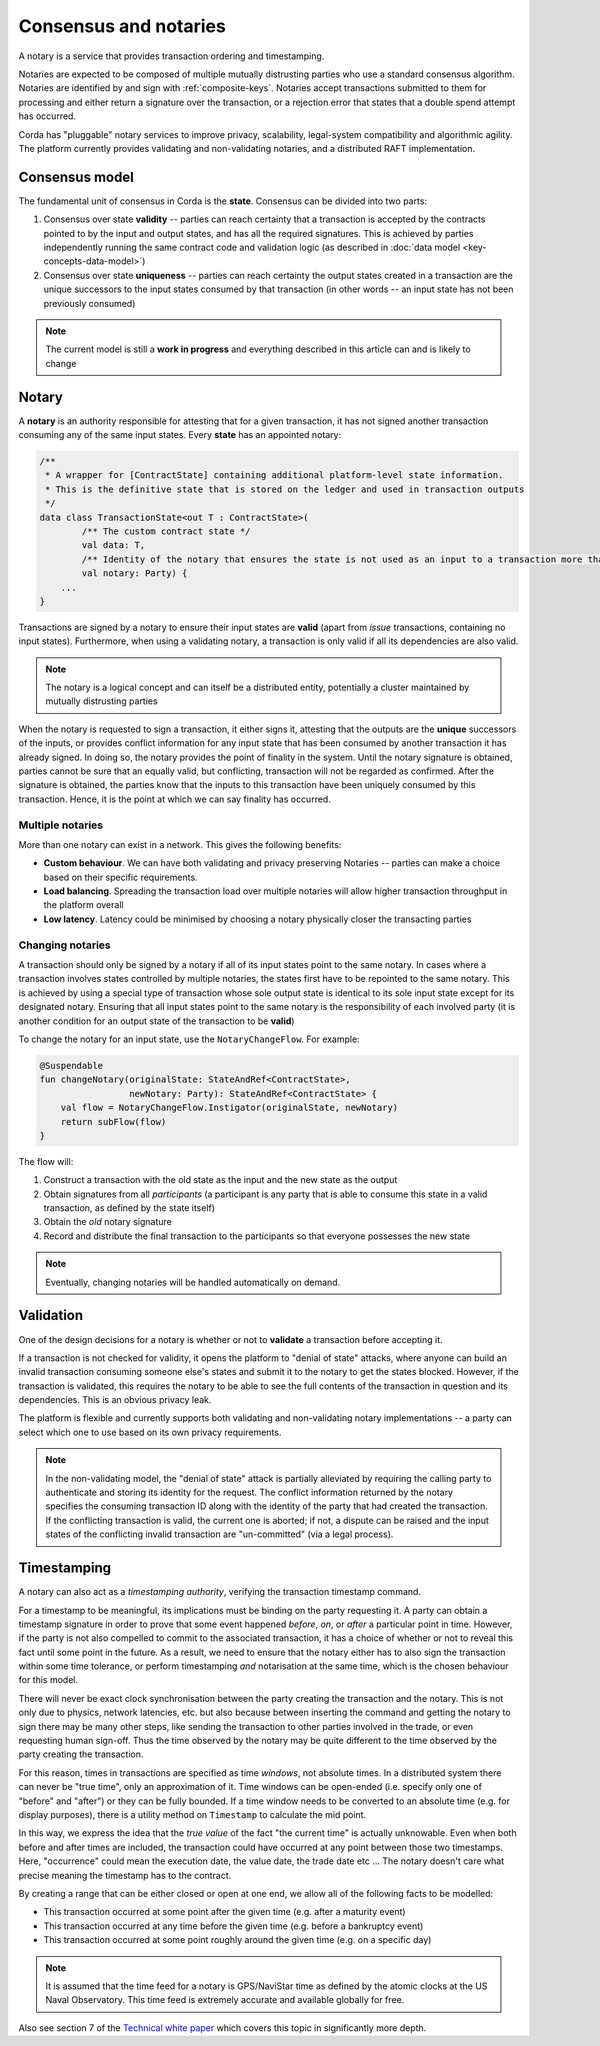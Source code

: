 Consensus and notaries
======================

A notary is a service that provides transaction ordering and timestamping.

Notaries are expected to be composed of multiple mutually distrusting parties who use a standard consensus algorithm.
Notaries are identified by and sign with :ref:`composite-keys`. Notaries accept transactions submitted to them for processing
and either return a signature over the transaction, or a rejection error that states that a double spend attempt has occurred.

Corda has "pluggable" notary services to improve privacy, scalability, legal-system compatibility and algorithmic agility.
The platform currently provides validating and non-validating notaries, and a distributed RAFT implementation.

Consensus model
---------------

The fundamental unit of consensus in Corda is the **state**. Consensus can be divided into two parts:

1. Consensus over state **validity** -- parties can reach certainty that a transaction is accepted by the contracts pointed
   to by the input and output states, and has all the required signatures. This is achieved by parties independently running
   the same contract code and validation logic (as described in :doc:`data model <key-concepts-data-model>`)

2. Consensus over state **uniqueness** -- parties can reach certainty the output states created in a transaction are the
   unique successors to the input states consumed by that transaction (in other words -- an input state has not been previously
   consumed)

.. note:: The current model is still a **work in progress** and everything described in this article can and is likely to change

Notary
------

A **notary** is an authority responsible for attesting that for a given transaction, it has not signed another transaction
consuming any of the same input states. Every **state** has an appointed notary:

.. sourcecode:: kotlin

    /**
     * A wrapper for [ContractState] containing additional platform-level state information.
     * This is the definitive state that is stored on the ledger and used in transaction outputs
     */
    data class TransactionState<out T : ContractState>(
            /** The custom contract state */
            val data: T,
            /** Identity of the notary that ensures the state is not used as an input to a transaction more than once */
            val notary: Party) {
        ...
    }

Transactions are signed by a notary to ensure their input states are **valid** (apart from *issue* transactions, containing no input states).
Furthermore, when using a validating notary, a transaction is only valid if all its dependencies are also valid.

.. note:: The notary is a logical concept and can itself be a distributed entity, potentially a cluster maintained by mutually distrusting parties

When the notary is requested to sign a transaction, it either signs it, attesting that the outputs are the **unique**
successors of the inputs, or provides conflict information for any input state that has been consumed by another transaction
it has already signed. In doing so, the notary provides the point of finality in the system. Until the notary signature
is obtained, parties cannot be sure that an equally valid, but conflicting, transaction will not be regarded as confirmed.
After the signature is obtained, the parties know that the inputs to this transaction have been uniquely consumed by this transaction.
Hence, it is the point at which we can say finality has occurred.

Multiple notaries
~~~~~~~~~~~~~~~~~

More than one notary can exist in a network. This gives the following benefits:

* **Custom behaviour**. We can have both validating and privacy preserving Notaries -- parties can make a choice based
  on their specific requirements.
* **Load balancing**. Spreading the transaction load over multiple notaries will allow higher transaction throughput in
  the platform overall
* **Low latency**. Latency could be minimised by choosing a notary physically closer the transacting parties

Changing notaries
~~~~~~~~~~~~~~~~~

A transaction should only be signed by a notary if all of its input states point to the same notary.
In cases where a transaction involves states controlled by multiple notaries, the states first have to be repointed to the same notary.
This is achieved by using a special type of transaction whose sole output state is identical to its sole input state except for its designated notary.
Ensuring that all input states point to the same notary is the responsibility of each involved party
(it is another condition for an output state of the transaction to be **valid**)

To change the notary for an input state, use the ``NotaryChangeFlow``. For example:

.. sourcecode:: kotlin

    @Suspendable
    fun changeNotary(originalState: StateAndRef<ContractState>,
                     newNotary: Party): StateAndRef<ContractState> {
        val flow = NotaryChangeFlow.Instigator(originalState, newNotary)
        return subFlow(flow)
    }

The flow will:

1. Construct a transaction with the old state as the input and the new state as the output

2. Obtain signatures from all *participants* (a participant is any party that is able to consume this state in a valid transaction, as defined by the state itself)

3. Obtain the *old* notary signature

4. Record and distribute the final transaction to the participants so that everyone possesses the new state

.. note:: Eventually, changing notaries will be handled automatically on demand.

Validation
----------

One of the design decisions for a notary is whether or not to **validate** a transaction before accepting it.

If a transaction is not checked for validity, it opens the platform to "denial of state" attacks, where anyone can build
an invalid transaction consuming someone else's states and submit it to the notary to get the states blocked. However,
if the transaction is validated, this requires the notary to be able to see the full contents of the transaction in
question and its dependencies. This is an obvious privacy leak.

The platform is flexible and currently supports both validating and non-validating notary implementations -- a
party can select which one to use based on its own privacy requirements.

.. note:: In the non-validating model, the "denial of state" attack is partially alleviated by requiring the calling
   party to authenticate and storing its identity for the request. The conflict information returned by the notary
   specifies the consuming transaction ID along with the identity of the party that had created the transaction. If the
   conflicting transaction is valid, the current one is aborted; if not, a dispute can be raised and the input states
   of the conflicting invalid transaction are "un-committed" (via a legal process).

Timestamping
------------

A notary can also act as a *timestamping authority*, verifying the transaction timestamp command.

For a timestamp to be meaningful, its implications must be binding on the party requesting it.
A party can obtain a timestamp signature in order to prove that some event happened *before*, *on*, or *after* a particular point in time.
However, if the party is not also compelled to commit to the associated transaction, it has a choice of whether or not to reveal this fact until some point in the future.
As a result, we need to ensure that the notary either has to also sign the transaction within some time tolerance,
or perform timestamping *and* notarisation at the same time, which is the chosen behaviour for this model.

There will never be exact clock synchronisation between the party creating the transaction and the notary.
This is not only due to physics, network latencies, etc. but also because between inserting the command and getting the
notary to sign there may be many other steps, like sending the transaction to other parties involved in the trade, or
even requesting human sign-off. Thus the time observed by the notary may be quite different to the time observed by the
party creating the transaction.

For this reason, times in transactions are specified as time *windows*, not absolute times.
In a distributed system there can never be "true time", only an approximation of it. Time windows can be
open-ended (i.e. specify only one of "before" and "after") or they can be fully bounded. If a time window needs to
be converted to an absolute time (e.g. for display purposes), there is a utility method on ``Timestamp`` to
calculate the mid point.

In this way, we express the idea that the *true value* of the fact "the current time" is actually unknowable. Even when both before and
after times are included, the transaction could have occurred at any point between those two timestamps. Here,
"occurrence" could mean the execution date, the value date, the trade date etc ... The notary doesn't care what precise
meaning the timestamp has to the contract.

By creating a range that can be either closed or open at one end, we allow all of the following facts to be modelled:

* This transaction occurred at some point after the given time (e.g. after a maturity event)
* This transaction occurred at any time before the given time (e.g. before a bankruptcy event)
* This transaction occurred at some point roughly around the given time (e.g. on a specific day)

.. note:: It is assumed that the time feed for a notary is GPS/NaviStar time as defined by the atomic
   clocks at the US Naval Observatory. This time feed is extremely accurate and available globally for free.

Also see section 7 of the `Technical white paper`_ which covers this topic in significantly more depth.

.. _`Technical white paper`: _static/corda-technical-whitepaper.pdf


